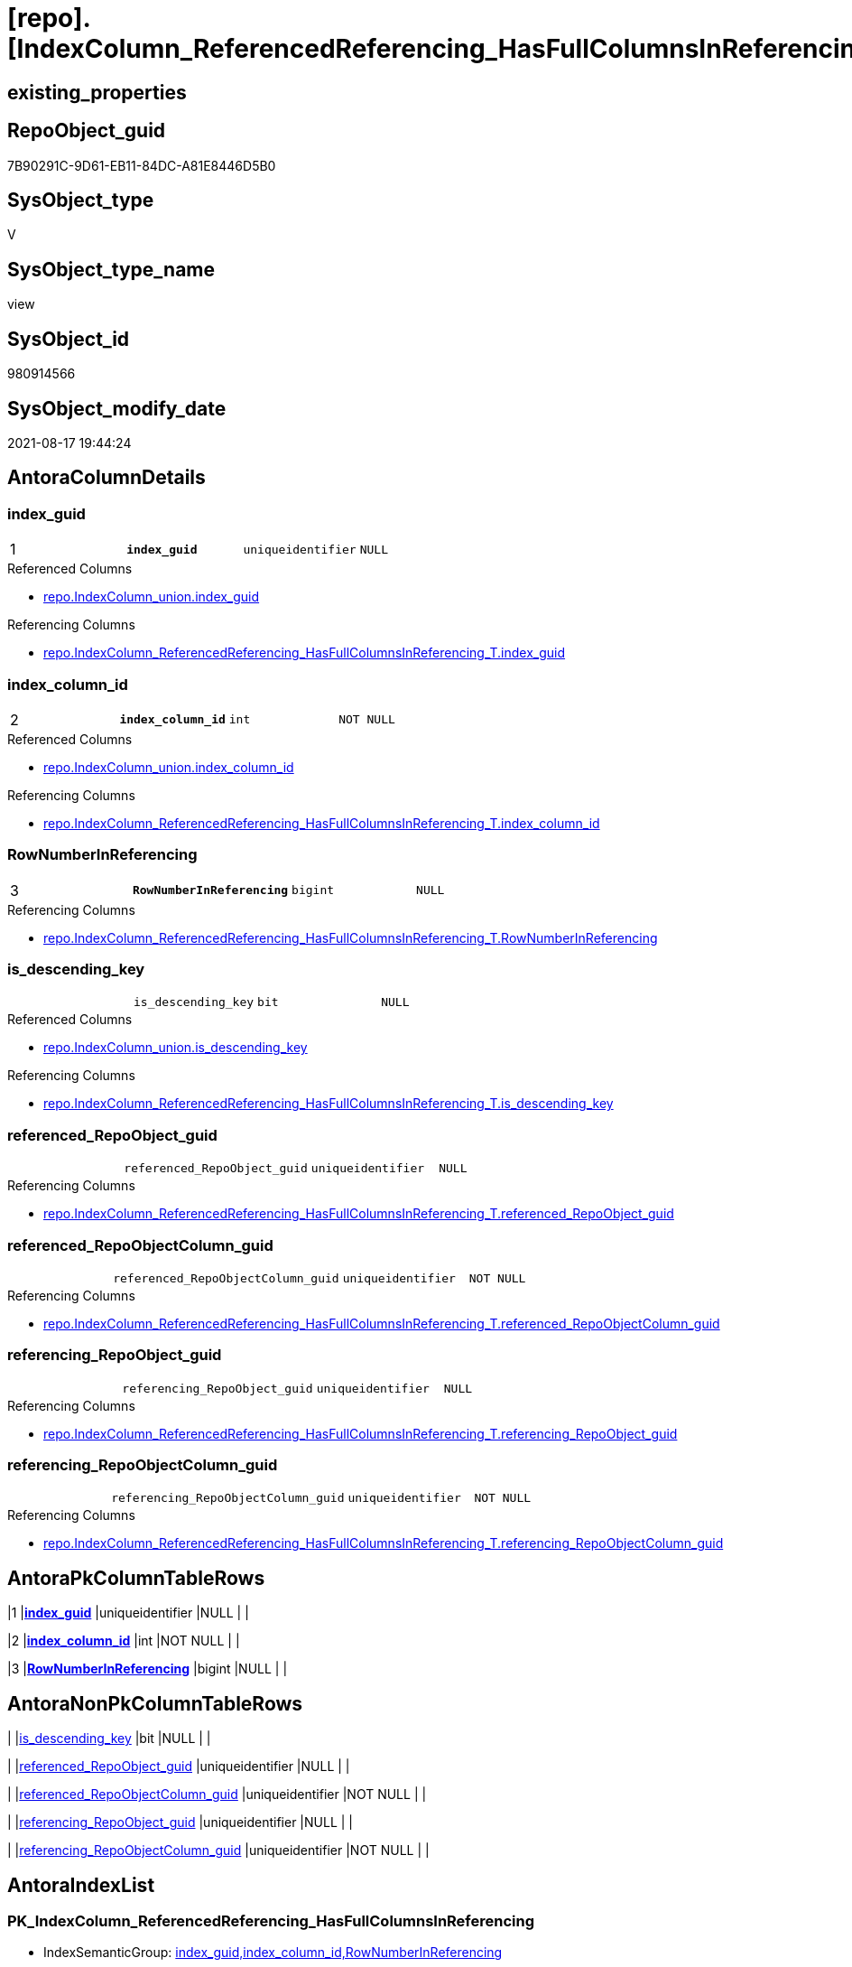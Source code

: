 = [repo].[IndexColumn_ReferencedReferencing_HasFullColumnsInReferencing]

== existing_properties

// tag::existing_properties[]
:ExistsProperty--antorareferencedlist:
:ExistsProperty--antorareferencinglist:
:ExistsProperty--is_repo_managed:
:ExistsProperty--is_ssas:
:ExistsProperty--pk_index_guid:
:ExistsProperty--pk_indexpatterncolumndatatype:
:ExistsProperty--pk_indexpatterncolumnname:
:ExistsProperty--pk_indexsemanticgroup:
:ExistsProperty--referencedobjectlist:
:ExistsProperty--sql_modules_definition:
:ExistsProperty--FK:
:ExistsProperty--AntoraIndexList:
:ExistsProperty--Columns:
// end::existing_properties[]

== RepoObject_guid

// tag::RepoObject_guid[]
7B90291C-9D61-EB11-84DC-A81E8446D5B0
// end::RepoObject_guid[]

== SysObject_type

// tag::SysObject_type[]
V 
// end::SysObject_type[]

== SysObject_type_name

// tag::SysObject_type_name[]
view
// end::SysObject_type_name[]

== SysObject_id

// tag::SysObject_id[]
980914566
// end::SysObject_id[]

== SysObject_modify_date

// tag::SysObject_modify_date[]
2021-08-17 19:44:24
// end::SysObject_modify_date[]

== AntoraColumnDetails

// tag::AntoraColumnDetails[]
[#column-index_guid]
=== index_guid

[cols="d,m,m,m,m,d"]
|===
|1
|*index_guid*
|uniqueidentifier
|NULL
|
|
|===

.Referenced Columns
--
* xref:repo.IndexColumn_union.adoc#column-index_guid[+repo.IndexColumn_union.index_guid+]
--

.Referencing Columns
--
* xref:repo.IndexColumn_ReferencedReferencing_HasFullColumnsInReferencing_T.adoc#column-index_guid[+repo.IndexColumn_ReferencedReferencing_HasFullColumnsInReferencing_T.index_guid+]
--


[#column-index_column_id]
=== index_column_id

[cols="d,m,m,m,m,d"]
|===
|2
|*index_column_id*
|int
|NOT NULL
|
|
|===

.Referenced Columns
--
* xref:repo.IndexColumn_union.adoc#column-index_column_id[+repo.IndexColumn_union.index_column_id+]
--

.Referencing Columns
--
* xref:repo.IndexColumn_ReferencedReferencing_HasFullColumnsInReferencing_T.adoc#column-index_column_id[+repo.IndexColumn_ReferencedReferencing_HasFullColumnsInReferencing_T.index_column_id+]
--


[#column-RowNumberInReferencing]
=== RowNumberInReferencing

[cols="d,m,m,m,m,d"]
|===
|3
|*RowNumberInReferencing*
|bigint
|NULL
|
|
|===

.Referencing Columns
--
* xref:repo.IndexColumn_ReferencedReferencing_HasFullColumnsInReferencing_T.adoc#column-RowNumberInReferencing[+repo.IndexColumn_ReferencedReferencing_HasFullColumnsInReferencing_T.RowNumberInReferencing+]
--


[#column-is_descending_key]
=== is_descending_key

[cols="d,m,m,m,m,d"]
|===
|
|is_descending_key
|bit
|NULL
|
|
|===

.Referenced Columns
--
* xref:repo.IndexColumn_union.adoc#column-is_descending_key[+repo.IndexColumn_union.is_descending_key+]
--

.Referencing Columns
--
* xref:repo.IndexColumn_ReferencedReferencing_HasFullColumnsInReferencing_T.adoc#column-is_descending_key[+repo.IndexColumn_ReferencedReferencing_HasFullColumnsInReferencing_T.is_descending_key+]
--


[#column-referenced_RepoObject_guid]
=== referenced_RepoObject_guid

[cols="d,m,m,m,m,d"]
|===
|
|referenced_RepoObject_guid
|uniqueidentifier
|NULL
|
|
|===

.Referencing Columns
--
* xref:repo.IndexColumn_ReferencedReferencing_HasFullColumnsInReferencing_T.adoc#column-referenced_RepoObject_guid[+repo.IndexColumn_ReferencedReferencing_HasFullColumnsInReferencing_T.referenced_RepoObject_guid+]
--


[#column-referenced_RepoObjectColumn_guid]
=== referenced_RepoObjectColumn_guid

[cols="d,m,m,m,m,d"]
|===
|
|referenced_RepoObjectColumn_guid
|uniqueidentifier
|NOT NULL
|
|
|===

.Referencing Columns
--
* xref:repo.IndexColumn_ReferencedReferencing_HasFullColumnsInReferencing_T.adoc#column-referenced_RepoObjectColumn_guid[+repo.IndexColumn_ReferencedReferencing_HasFullColumnsInReferencing_T.referenced_RepoObjectColumn_guid+]
--


[#column-referencing_RepoObject_guid]
=== referencing_RepoObject_guid

[cols="d,m,m,m,m,d"]
|===
|
|referencing_RepoObject_guid
|uniqueidentifier
|NULL
|
|
|===

.Referencing Columns
--
* xref:repo.IndexColumn_ReferencedReferencing_HasFullColumnsInReferencing_T.adoc#column-referencing_RepoObject_guid[+repo.IndexColumn_ReferencedReferencing_HasFullColumnsInReferencing_T.referencing_RepoObject_guid+]
--


[#column-referencing_RepoObjectColumn_guid]
=== referencing_RepoObjectColumn_guid

[cols="d,m,m,m,m,d"]
|===
|
|referencing_RepoObjectColumn_guid
|uniqueidentifier
|NOT NULL
|
|
|===

.Referencing Columns
--
* xref:repo.IndexColumn_ReferencedReferencing_HasFullColumnsInReferencing_T.adoc#column-referencing_RepoObjectColumn_guid[+repo.IndexColumn_ReferencedReferencing_HasFullColumnsInReferencing_T.referencing_RepoObjectColumn_guid+]
--


// end::AntoraColumnDetails[]

== AntoraPkColumnTableRows

// tag::AntoraPkColumnTableRows[]
|1
|*<<column-index_guid>>*
|uniqueidentifier
|NULL
|
|

|2
|*<<column-index_column_id>>*
|int
|NOT NULL
|
|

|3
|*<<column-RowNumberInReferencing>>*
|bigint
|NULL
|
|






// end::AntoraPkColumnTableRows[]

== AntoraNonPkColumnTableRows

// tag::AntoraNonPkColumnTableRows[]



|
|<<column-is_descending_key>>
|bit
|NULL
|
|

|
|<<column-referenced_RepoObject_guid>>
|uniqueidentifier
|NULL
|
|

|
|<<column-referenced_RepoObjectColumn_guid>>
|uniqueidentifier
|NOT NULL
|
|

|
|<<column-referencing_RepoObject_guid>>
|uniqueidentifier
|NULL
|
|

|
|<<column-referencing_RepoObjectColumn_guid>>
|uniqueidentifier
|NOT NULL
|
|

// end::AntoraNonPkColumnTableRows[]

== AntoraIndexList

// tag::AntoraIndexList[]

[#index-PK_IndexColumn_ReferencedReferencing_HasFullColumnsInReferencing]
=== PK_IndexColumn_ReferencedReferencing_HasFullColumnsInReferencing

* IndexSemanticGroup: xref:other/IndexSemanticGroup.adoc#_index_guid,index_column_id,rownumberinreferencing[index_guid,index_column_id,RowNumberInReferencing]
+
--
* <<column-index_guid>>; uniqueidentifier
* <<column-index_column_id>>; int
* <<column-RowNumberInReferencing>>; bigint
--
* PK, Unique, Real: 1, 1, 0


[#index-idx_IndexColumn_ReferencedReferencing_HasFullColumnsInReferencing_2]
=== idx_IndexColumn_ReferencedReferencing_HasFullColumnsInReferencing++__++2

* IndexSemanticGroup: xref:other/IndexSemanticGroup.adoc#_index_guid,index_column_id[index_guid,index_column_id]
+
--
* <<column-index_guid>>; uniqueidentifier
* <<column-index_column_id>>; int
--
* PK, Unique, Real: 0, 0, 0

// end::AntoraIndexList[]

== AntoraParameterList

// tag::AntoraParameterList[]

// end::AntoraParameterList[]

== Other tags

source: property.RepoObjectProperty_cross As rop_cross


=== AdocUspSteps

// tag::adocuspsteps[]

// end::adocuspsteps[]


=== AntoraReferencedList

// tag::antorareferencedlist[]
* xref:reference.RepoObjectColumn_reference_T.adoc[]
* xref:repo.IndexColumn_union.adoc[]
* xref:repo.RepoObjectColumn.adoc[]
// end::antorareferencedlist[]


=== AntoraReferencingList

// tag::antorareferencinglist[]
* xref:repo.IndexColumn_ReferencedReferencing_HasFullColumnsInReferencing_T.adoc[]
* xref:repo.usp_PERSIST_IndexColumn_ReferencedReferencing_HasFullColumnsInReferencing_T.adoc[]
// end::antorareferencinglist[]


=== exampleUsage

// tag::exampleusage[]

// end::exampleusage[]


=== exampleUsage_2

// tag::exampleusage_2[]

// end::exampleusage_2[]


=== exampleUsage_3

// tag::exampleusage_3[]

// end::exampleusage_3[]


=== exampleUsage_4

// tag::exampleusage_4[]

// end::exampleusage_4[]


=== exampleUsage_5

// tag::exampleusage_5[]

// end::exampleusage_5[]


=== exampleWrong_Usage

// tag::examplewrong_usage[]

// end::examplewrong_usage[]


=== has_execution_plan_issue

// tag::has_execution_plan_issue[]

// end::has_execution_plan_issue[]


=== has_get_referenced_issue

// tag::has_get_referenced_issue[]

// end::has_get_referenced_issue[]


=== has_history

// tag::has_history[]

// end::has_history[]


=== has_history_columns

// tag::has_history_columns[]

// end::has_history_columns[]


=== is_persistence

// tag::is_persistence[]

// end::is_persistence[]


=== is_persistence_check_duplicate_per_pk

// tag::is_persistence_check_duplicate_per_pk[]

// end::is_persistence_check_duplicate_per_pk[]


=== is_persistence_check_for_empty_source

// tag::is_persistence_check_for_empty_source[]

// end::is_persistence_check_for_empty_source[]


=== is_persistence_delete_changed

// tag::is_persistence_delete_changed[]

// end::is_persistence_delete_changed[]


=== is_persistence_delete_missing

// tag::is_persistence_delete_missing[]

// end::is_persistence_delete_missing[]


=== is_persistence_insert

// tag::is_persistence_insert[]

// end::is_persistence_insert[]


=== is_persistence_truncate

// tag::is_persistence_truncate[]

// end::is_persistence_truncate[]


=== is_persistence_update_changed

// tag::is_persistence_update_changed[]

// end::is_persistence_update_changed[]


=== is_repo_managed

// tag::is_repo_managed[]
0
// end::is_repo_managed[]


=== is_ssas

// tag::is_ssas[]
0
// end::is_ssas[]


=== microsoft_database_tools_support

// tag::microsoft_database_tools_support[]

// end::microsoft_database_tools_support[]


=== MS_Description

// tag::ms_description[]

// end::ms_description[]


=== persistence_source_RepoObject_fullname

// tag::persistence_source_repoobject_fullname[]

// end::persistence_source_repoobject_fullname[]


=== persistence_source_RepoObject_fullname2

// tag::persistence_source_repoobject_fullname2[]

// end::persistence_source_repoobject_fullname2[]


=== persistence_source_RepoObject_guid

// tag::persistence_source_repoobject_guid[]

// end::persistence_source_repoobject_guid[]


=== persistence_source_RepoObject_xref

// tag::persistence_source_repoobject_xref[]

// end::persistence_source_repoobject_xref[]


=== pk_index_guid

// tag::pk_index_guid[]
9288C8BE-0896-EB11-84F4-A81E8446D5B0
// end::pk_index_guid[]


=== pk_IndexPatternColumnDatatype

// tag::pk_indexpatterncolumndatatype[]
uniqueidentifier,int,bigint
// end::pk_indexpatterncolumndatatype[]


=== pk_IndexPatternColumnName

// tag::pk_indexpatterncolumnname[]
index_guid,index_column_id,RowNumberInReferencing
// end::pk_indexpatterncolumnname[]


=== pk_IndexSemanticGroup

// tag::pk_indexsemanticgroup[]
index_guid,index_column_id,RowNumberInReferencing
// end::pk_indexsemanticgroup[]


=== ReferencedObjectList

// tag::referencedobjectlist[]
* [reference].[RepoObjectColumn_reference_T]
* [repo].[IndexColumn_union]
* [repo].[RepoObjectColumn]
// end::referencedobjectlist[]


=== usp_persistence_RepoObject_guid

// tag::usp_persistence_repoobject_guid[]

// end::usp_persistence_repoobject_guid[]


=== UspExamples

// tag::uspexamples[]

// end::uspexamples[]


=== UspParameters

// tag::uspparameters[]

// end::uspparameters[]

== Boolean Attributes

source: property.RepoObjectProperty WHERE property_int = 1

// tag::boolean_attributes[]

// end::boolean_attributes[]

== sql_modules_definition

// tag::sql_modules_definition[]
[%collapsible]
=======
[source,sql]
----




/*
we use all Index from repo.IndexColumn__union (real and virtual)
and we use Object references
- currently from [repo].[RepoObjectColumn_reference_union] AS ref  
  but mabe this should be changed

so we get all possible index inheritence into any referencing object

first condition: any column of the referenced index should be a referencing column in the referencing object

second condition: all columns of the referenced index should be a referencing column in the referencing object
this means: "HasFullColumnsInReferencing"


Attention:
a source object can be joined several times
=> a source index can have several target index in the same target object
=> we implement [RowNumberInReferencing]

SELECT
       [index_guid]
     , [index_column_id]
     , [RepoObjectColumn_guid]
     , [referenced_RepoObject_guid]
     , [referenced_RepoObjectColumn_guid]
     , [referencing_RepoObject_guid]
     , COUNT(*) AS [Anz]
FROM
     repo.IndexColumn_ReferencedReferencing_HasFullColumnsInReferencing AS T1
GROUP BY
         [index_guid]
       , [index_column_id]
       , [RepoObjectColumn_guid]
       , [referenced_RepoObject_guid]
       , [referenced_RepoObjectColumn_guid]
       , [referencing_RepoObject_guid]
ORDER BY
         [Anz] DESC


*/
CREATE View repo.IndexColumn_ReferencedReferencing_HasFullColumnsInReferencing
As
--
--referencing columns, that inherit an index
--the goal of this view is to include only RepoObjects, which inherit ALL referenced columns of a source index
Select
    --[index_guid] is referenced index, [index_column_id] is the column of a referenced index
    ic.index_guid
  , ic.index_column_id
  , ic.is_descending_key
                                         --, [ic].[RepoObjectColumn_guid] --referenced RepoObjectColumn; redundant; remove it, if not used
  , ref.referenced_RepoObject_guid
  , ref.referenced_RepoObjectColumn_guid --also referenced RepoObjectColumn (as above), left join; but is it possible that it is NULL? No, because of the first EXISTS condition
  , ref.referencing_RepoObject_guid
  , ref.referencing_RepoObjectColumn_guid
                                         --the same index can be inherited several times into the same referenced object, if a source is used several times
                                         --for example
                                         --SELECT A_A = A.A, B_A = B.A from source_1 as A LEFT JOIN source_1 as B ON ... 
                                         --normaly these indexes should have different columns
  , RowNumberInReferencing = Row_Number () Over ( Partition By
                                                      --soure index column
                                                      ic.index_guid
                                                    , ic.index_column_id
                                                    , ref.referenced_RepoObject_guid
                                                    , ref.referenced_RepoObjectColumn_guid
                                                    --taget index, if the same source index column is inherited several times into a target object
                                                    , ref.referencing_RepoObject_guid
                                                  Order By
                                                      ref.referenced_RepoObjectColumn_guid
                                                )
--, roc.[RepoObjectColumn_guid]
From
    repo.IndexColumn_union                     As ic
    Inner Join --todo: maybe use another source for RepoObject references 
        --repo.[RepoObjectColumn_reference_FirstResultSet] AS ref
        reference.RepoObjectColumn_reference_T As ref
            On
            ref.referenced_RepoObjectColumn_guid = ic.RepoObjectColumn_guid
Where
    --first condition: any column of the referenced index should be a referencing column in the referencing objekt
    Exists
(
    Select
        roc.RepoObject_guid
    From
        repo.RepoObjectColumn As roc
    Where
        --[RepoObject_guid] is matching
        --=> some source columns (referenced) are referenced in the target (referencing)
        --but it is possible, that not all source columns are referenced
        --to exclude these RepoObject with incomlete inheritance, the next condition will remove these RepoObject
        roc.RepoObject_guid = ref.referencing_RepoObject_guid
)
    And Not Exists
--second condition: all columns of the referenced index should be a referencing column in the referencing object
--this means: "HasFullColumnsInReferencing"
(
    Select
        roc.RepoObject_guid
    From
        repo.RepoObjectColumn As roc
    Where
        --[RepoObject_guid] is matching
        roc.RepoObject_guid = ref.referencing_RepoObject_guid
        --but some referencing columns are missing in referencing object
        --this is possible in case of a composed key where not all columns of the source are referenced in the target
        And ref.referencing_RepoObjectColumn_guid Is Null
)

----
=======
// end::sql_modules_definition[]


